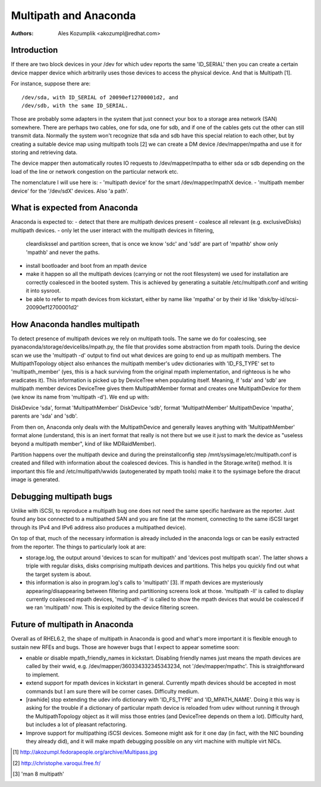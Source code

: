 Multipath and Anaconda
======================

:Authors:
   Ales Kozumplik <akozumpl@redhat.com>

Introduction
------------

If there are two block devices in your /dev for which udev reports the same
'ID_SERIAL' then you can create a certain device mapper device which arbitrarily
uses those devices to access the physical device. And that is Multipath [1].

For instance, suppose there are::

  /dev/sda, with ID_SERIAL of 20090ef12700001d2, and
  /dev/sdb, with the same ID_SERIAL.

Those are probably some adapters in the system that just connect your box to a
storage area network (SAN) somewhere. There are perhaps two cables, one for sda,
one for sdb, and if one of the cables gets cut the other can still transmit
data. Normally the system won't recognize that sda and sdb have this special
relation to each other, but by creating a suitable device map using multipath
tools [2] we can create a DM device /dev/mapper/mpatha and use it for storing
and retrieving data.

The device mapper then automatically routes IO requests to /dev/mapper/mpatha to
either sda or sdb depending on the load of the line or network congestion on the
particular network etc.

The nomenclature I will use here is:
- 'multipath device' for the smart /dev/mapper/mpathX device.
- 'multipath member device' for the '/dev/sdX' devices. Also 'a path'.


What is expected from Anaconda
------------------------------

Anaconda is expected to:
- detect that there are multipath devices present
- coalesce all relevant (e.g. exclusiveDisks) multipath devices.
- only let the user interact with the multipath devices in filtering,
  cleardiskssel and partition screen, that is once we know 'sdc' and 'sdd' are
  part of 'mpathb' show only 'mpathb' and never the paths.
- install bootloader and boot from an mpath device
- make it happen so all the multipath devices (carrying or not the root
  filesystem) we used for installation are correctly coalesced in the booted
  system. This is achieved by generating a suitable /etc/multipath.conf and
  writing it into sysroot.
- be able to refer to mpath devices from kickstart, either by name like 'mpatha'
  or by their id like 'disk/by-id/scsi-20090ef12700001d2'


How Anaconda handles multipath
------------------------------

To detect presence of multipath devices we rely on multipath tools. The same we
do for coalescing, see pyanaconda/storage/devicelibs/mpath.py, the file that
provides some abstraction from mpath tools. During the device scan we use the
'multipath -d' output to find out what devices are going to end up as multipath
members. The MultipathTopology object also enhances the multipath member's udev
dictionaries with 'ID_FS_TYPE' set to 'multipath_member' (yes, this is a hack
surviving from the original mpath implementation, and righteous is he who
eradicates it). This information is picked up by DeviceTree when populating
itself. Meaning, if 'sda' and 'sdb' are multipath member devices DeviceTree
gives them MultipathMember format and creates one MultipathDevice for them (we
know its name from 'multipath -d'). We end up with:

DiskDevice 'sda', format 'MultipathMember'
DiskDevice 'sdb', format 'MultipathMember'
MultipathDevice 'mpatha', parents are 'sda' and 'sdb'.

From then on, Anaconda only deals with the MultipathDevice and generally leaves
anything with 'MultipathMember' format alone (understand, this is an inert
format that really is not there but we use it just to mark the device as
"useless beyond a multipath member", kind of like MDRaidMember).

Partition happens over the multipath device and during the preinstallconfig step
/mnt/sysimage/etc/multipath.conf is created and filled with information about
the coalesced devices. This is handled in the Storage.write() method. It is
important this file and /etc/multipath/wwids (autogenerated by mpath tools)
make it to the sysimage before the dracut image is generated.


Debugging multipath bugs
-------------------------

Unlike with iSCSI, to reproduce a multipath bug one does not need the same
specific hardware as the reporter. Just found any box connected to a multipathed
SAN and you are fine (at the moment, connecting to the same iSCSI target through
its IPv4 and IPv6 address also produces a multipathed device).

On top of that, much of the necessary information is already included in the
anaconda logs or can be easily extracted from the reporter. The things to
particularly look at are:

- storage.log, the output around 'devices to scan for multipath' and 'devices
  post multipath scan'. The latter shows a triple with regular disks, disks
  comprising multipath devices and partitions. This helps you quickly find out
  what the target system is about.

- this information is also in program.log's calls to 'multipath' [3]. If mpath
  devices are mysteriously appearing/disappearing between filtering and
  partitioning screens look at those. 'multipath -ll' is called to display
  currently coalesced mpath devices, 'multipath -d' is called to show the mpath
  devices that would be coalesced if we ran 'multipath' now. This is exploited
  by the device filtering screen.


Future of multipath in Anaconda
--------------------------------

Overall as of RHEL6.2, the shape of multipath in Anaconda is good and what's
more important it is flexible enough to sustain new RFEs and bugs. Those are
however bugs that I expect to appear sometime soon:

- enable or disable mpath_friendly_names in kickstart. Disabling friendly names
  just means the mpath devices are called by their wwid,
  e.g. /dev/mapper/360334332345343234, not '/dev/mapper/mpathc'. This is
  straightforward to implement.
- extend support for mpath devices in kickstart in general. Currently mpath
  devices should be accepted in most commands but I am sure there will be corner
  cases. Difficulty medium.
- [rawhide] stop extending the udev info dictionary with 'ID_FS_TYPE' and
  'ID_MPATH_NAME'. Doing it this way is asking for the trouble if a dictionary
  of particular mpath device is reloaded from udev without running it through
  the MultipathTopology object as it will miss those entries (and DeviceTree
  depends on them a lot). Difficulty hard, but includes a lot of pleasant
  refactoring.
- Improve support for multipathing iSCSI devices. Someone might ask for it one
  day (in fact, with the NIC bounding they already did), and it will make mpath
  debugging possible on any virt machine with multiple virt NICs.


.. [1] http://akozumpl.fedorapeople.org/archive/Multipass.jpg
.. [2] http://christophe.varoqui.free.fr/
.. [3] 'man 8 multipath'

